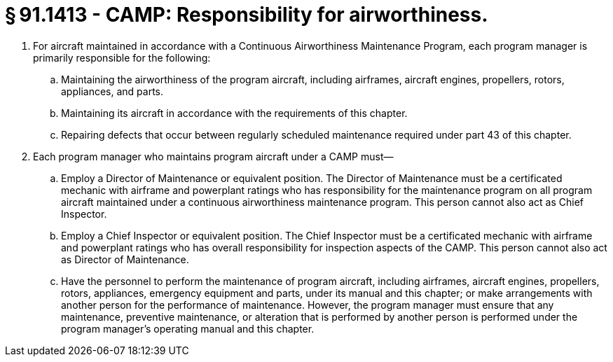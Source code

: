 # § 91.1413 - CAMP: Responsibility for airworthiness.

[start=1,loweralpha]
. For aircraft maintained in accordance with a Continuous Airworthiness Maintenance Program, each program manager is primarily responsible for the following:
[start=1,arabic]
.. Maintaining the airworthiness of the program aircraft, including airframes, aircraft engines, propellers, rotors, appliances, and parts.
.. Maintaining its aircraft in accordance with the requirements of this chapter.
.. Repairing defects that occur between regularly scheduled maintenance required under part 43 of this chapter.
. Each program manager who maintains program aircraft under a CAMP must—
[start=1,arabic]
.. Employ a Director of Maintenance or equivalent position. The Director of Maintenance must be a certificated mechanic with airframe and powerplant ratings who has responsibility for the maintenance program on all program aircraft maintained under a continuous airworthiness maintenance program. This person cannot also act as Chief Inspector.
.. Employ a Chief Inspector or equivalent position. The Chief Inspector must be a certificated mechanic with airframe and powerplant ratings who has overall responsibility for inspection aspects of the CAMP. This person cannot also act as Director of Maintenance.
.. Have the personnel to perform the maintenance of program aircraft, including airframes, aircraft engines, propellers, rotors, appliances, emergency equipment and parts, under its manual and this chapter; or make arrangements with another person for the performance of maintenance. However, the program manager must ensure that any maintenance, preventive maintenance, or alteration that is performed by another person is performed under the program manager's operating manual and this chapter.

